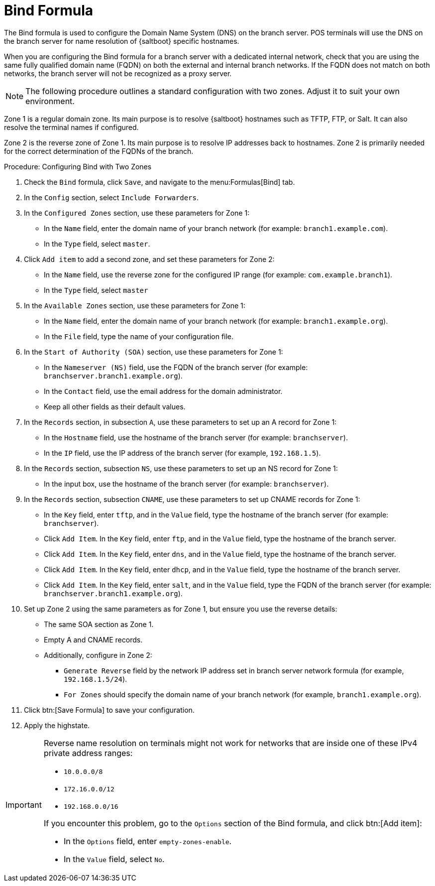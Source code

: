 [[bind-formula]]
= Bind Formula

The Bind formula is used to configure the Domain Name System (DNS) on the branch server.
POS terminals will use the DNS on the branch server for name resolution of {saltboot} specific hostnames.

When you are configuring the Bind formula for a branch server with a dedicated internal network, check that you are using the same fully qualified domain name (FQDN) on both the external and internal branch networks.
If the FQDN does not match on both networks, the branch server will not be recognized as a proxy server.

[NOTE]
====
The following procedure outlines a standard configuration with two zones.
Adjust it to suit your own environment.
====

Zone 1 is a regular domain zone.
Its main purpose is to resolve {saltboot} hostnames such as TFTP, FTP, or Salt.
It can also resolve the terminal names if configured.

Zone 2 is the reverse zone of Zone 1.
Its main purpose is to resolve IP addresses back to hostnames.
Zone 2 is primarily needed for the correct determination of the FQDNs of the branch.

// REMARK: this procedure is probably too long.  Where to split?
// REMARK: are these list items (`*`) substeps?  Or what?  Confusing.
.Procedure: Configuring Bind with Two Zones

. Check the [systemitem]``Bind`` formula, click [btn]``Save``, and navigate to the menu:Formulas[Bind] tab.
. In the [guimenu]``Config`` section, select [systemitem]``Include Forwarders``.
. In the [guimenu]``Configured Zones`` section, use these parameters for Zone 1:
* In the [guimenu]``Name`` field, enter the domain name of your branch network  (for example: [systemitem]``branch1.example.com``).
* In the [guimenu]``Type`` field, select [systemitem]``master``.
. Click [btn]``Add item`` to add a second zone, and set these parameters for Zone 2:
* In the [guimenu]``Name`` field, use the reverse zone for the configured IP range (for example: [systemitem]``com.example.branch1``).
* In the [guimenu]``Type`` field, select [systemitem]``master``
. In the [guimenu]``Available Zones`` section, use these parameters for Zone 1:
* In the [guimenu]``Name`` field, enter the domain name of your branch network (for example: [systemitem]``branch1.example.org``).
* In the [guimenu]``File`` field, type the name of your configuration file.
. In the [guimenu]``Start of Authority (SOA)`` section, use these parameters for Zone 1:
* In the [guimenu]``Nameserver (NS)`` field, use the FQDN of the  branch server (for example: [systemitem]``branchserver.branch1.example.org``).
* In the [guimenu]``Contact`` field, use the email address for the domain administrator.
* Keep all other fields as their default values.
. In the [guimenu]``Records`` section, in subsection [guimenu]``A``, use these parameters to set up an A record for Zone 1:
* In the [guimenu]``Hostname`` field, use the hostname of the branch server (for example: [systemitem]``branchserver``).
* In the [guimenu]``IP`` field, use the IP address of the branch server (for example, [systemitem]``192.168.1.5``).
. In the [guimenu]``Records`` section, subsection [guimenu]``NS``, use these parameters to set up an NS record for Zone 1:
* In the input box, use the hostname of the branch server (for example: [systemitem]``branchserver``).
. In the [guimenu]``Records`` section, subsection [guimenu]``CNAME``, use these parameters to set up CNAME records for Zone 1:
* In the [guimenu]``Key`` field, enter [systemitem]``tftp``, and in the [guimenu]``Value`` field, type the hostname of the branch server (for example: [systemitem]``branchserver``).
* Click [guimenu]``Add Item``. In the [guimenu]``Key`` field, enter [systemitem]``ftp``, and in the [guimenu]``Value`` field, type the hostname of the branch server.
* Click [guimenu]``Add Item``. In the [guimenu]``Key`` field, enter [systemitem]``dns``, and in the [guimenu]``Value`` field, type the hostname of the branch server.
* Click [guimenu]``Add Item``. In the [guimenu]``Key`` field, enter [systemitem]``dhcp``, and in the [guimenu]``Value`` field, type the hostname of the branch server.
* Click [guimenu]``Add Item``. In the [guimenu]``Key`` field, enter [systemitem]``salt``, and in the [guimenu]``Value`` field, type the FQDN of the branch server (for example: [systemitem]``branchserver.branch1.example.org``).
. Set up Zone 2 using the same parameters as for Zone 1, but ensure you use the reverse details:
* The same SOA section as Zone 1.
* Empty A and CNAME records.
*  Additionally, configure in Zone 2:
** `Generate Reverse` field by the network IP address set in branch server network formula (for example, [systemitem]``192.168.1.5/24``).
** `For Zones` should specify the domain name of your branch network (for example, [systemitem]``branch1.example.org``).
. Click btn:[Save Formula] to save your configuration.
. Apply the highstate.


[IMPORTANT]
====
Reverse name resolution on terminals might not work for networks that are inside one of these IPv4 private address ranges:

* [systemitem]``10.0.0.0/8``
* [systemitem]``172.16.0.0/12``
* [systemitem]``192.168.0.0/16``

If you encounter this problem, go to the [guimenu]``Options`` section of the Bind formula, and click btn:[Add item]:

* In the [guimenu]``Options`` field, enter [systemitem]``empty-zones-enable``.
* In the [guimenu]``Value`` field, select [systemitem]``No``.
====
